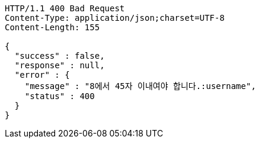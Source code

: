 [source,http,options="nowrap"]
----
HTTP/1.1 400 Bad Request
Content-Type: application/json;charset=UTF-8
Content-Length: 155

{
  "success" : false,
  "response" : null,
  "error" : {
    "message" : "8에서 45자 이내여야 합니다.:username",
    "status" : 400
  }
}
----